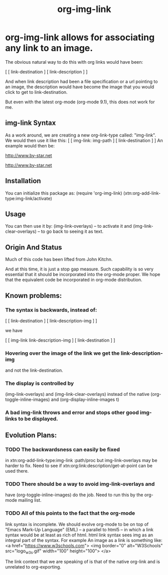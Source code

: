 #+title: org-img-link

#+description: Extensions To Emacs org-mode to allow for associating any destination link with an image (local or remote).

* org-img-link  allows for associating any link to an image.
  The obvious natural way to do this with org links would have been:

  [ [ link-destination ] [ link-description ] ]

  And when link description had been a file specification or a url
  pointing to an image, the description would have become the image
  that you would click to get to link-destination.

  But even with the latest org-mode (org-mode 9.1), this does not work for me.

** img-link Syntax

  As a work around, we are creating a new org-link-type called:
  "img-link". 
  We would then use it like this:
  [ [ img-link: img-path ] [ link-destination ] ] 
  An example would then be:

  [[img-link:file:/bisos//blee/env/images/signup.jpg][http://www.by-star.net]]

  [[img-link:https://d1ra4hr810e003.cloudfront.net/media/27FB7F0C-9885-42A6-9E0C19C35242B5AC/0/D968A2D0-35B8-41C6-A94A0C5C5FCA0725/F0E9E3EC-8F99-4ED8-A40DADEAF7A011A5/dbe669e9-40be-51c9-a9a0-001b0e022be7/thul-IMG_2100.jpg][http://www.by-star.net]]

** Installation

  You can initialize this package as:
     (require 'org-img-link)
     (xtn:org-add-link-type:img-link/activate)

** Usage

  You can then use it by:
        (img-link-overlays)          -- to activate it and 
	(img-link-clear-overlays)    -- to go back to seeing it as text.

** Origin And Status

  Much of this code has been lifted from John Kitchn.

  And at this time, it is just a stop gap measure.  Such capability is
  so very essential that it should be incorporated into the org-mode
  proper. We hope that the equivalent code be incorporated in org-mode
  distribution.

** Known problems:

*** The syntax is backwards, instead of:
    
    [ [ link-destination ] [ link-description-img ] ]
    
    we have 

    [ [ img-link link-description-img ] [ link-destination ] ]

*** Hovering over the image of the link we get the link-description-img   
    and not the link-destination.

*** The display is controlled by 
    (img-link-overlays) and (img-link-clear-overlays)
    instead of the native 
    (org-toggle-inline-images) and (org-display-inline-images t)

*** A bad img-link throws and error and stops other good img-links to be displayed.


** Evolution Plans:

*** TODO The backwardsness can easily be fixed 
    in xtn:org-add-link-type:img-link :path/proc
    but img-link-overlays may be harder to fix. 
    Need to see if xtn:org:link:description/get-at-point
    can be used there.

*** TODO There should be a way to avoid img-link-overlays and
    have (org-toggle-inline-images) do the job. 
    Need to run this by the org-mode mailing list.

*** TODO All of this points to the fact that the org-mode
    link syntax is incomplete. We should evolve org-mode to be on top
    of "Emacs Mark-Up Language" (EML) -- a parallel to html5 -- in
    which a link syntax would be at least as rich of html.  html link
    syntax sees img as an integral part of the syntax.  For example An
    image as a link is something like:
    <a href="https://www.w3schools.com"> <img
    border="0" alt="W3Schools" src="logo_w3s.gif" width="100"
    height="100"> </a>

    The link context that we are speaking of is that of the native
    org-link and is unrelated to org-exporting.


